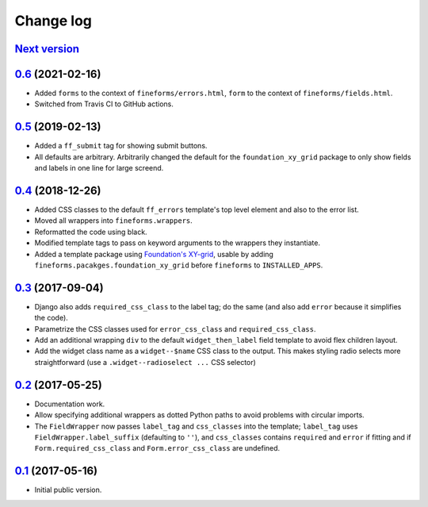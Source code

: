 ==========
Change log
==========

`Next version`_
===============


`0.6`_ (2021-02-16)
===================

- Added ``forms`` to the context of ``fineforms/errors.html``, ``form`` to the
  context of ``fineforms/fields.html``.
- Switched from Travis CI to GitHub actions.


`0.5`_ (2019-02-13)
===================

- Added a ``ff_submit`` tag for showing submit buttons.
- All defaults are arbitrary. Arbitrarily changed the default for the
  ``foundation_xy_grid`` package to only show fields and labels in one
  line for large screend.


`0.4`_ (2018-12-26)
===================

- Added CSS classes to the default ``ff_errors`` template's top level
  element and also to the error list.
- Moved all wrappers into ``fineforms.wrappers``.
- Reformatted the code using black.
- Modified template tags to pass on keyword arguments to the wrappers
  they instantiate.
- Added a template package using `Foundation's XY-grid
  <https://foundation.zurb.com/sites/docs/xy-grid.html>`__, usable by
  adding ``fineforms.pacakges.foundation_xy_grid`` before ``fineforms``
  to ``INSTALLED_APPS``.


`0.3`_ (2017-09-04)
===================

- Django also adds ``required_css_class`` to the label tag; do the same
  (and also add ``error`` because it simplifies the code).
- Parametrize the CSS classes used for ``error_css_class`` and
  ``required_css_class``.
- Add an additional wrapping ``div`` to the default
  ``widget_then_label`` field template to avoid flex children layout.
- Add the widget class name as a ``widget--$name`` CSS class to the
  output. This makes styling radio selects more straightforward (use
  a ``.widget--radioselect ...`` CSS selector)


`0.2`_ (2017-05-25)
===================

- Documentation work.
- Allow specifying additional wrappers as dotted Python paths to avoid
  problems with circular imports.
- The ``FieldWrapper`` now passes ``label_tag`` and ``css_classes`` into
  the template; ``label_tag`` uses ``FieldWrapper.label_suffix``
  (defaulting to ``''``), and ``css_classes`` contains ``required`` and
  ``error`` if fitting and if ``Form.required_css_class`` and
  ``Form.error_css_class`` are undefined.


`0.1`_ (2017-05-16)
===================

- Initial public version.

.. _0.1: https://github.com/matthiask/django-fineforms/commit/06f30791f3d
.. _0.2: https://github.com/matthiask/django-fineforms/compare/0.1...0.2
.. _0.3: https://github.com/matthiask/django-fineforms/compare/0.2...0.3
.. _0.4: https://github.com/matthiask/django-fineforms/compare/0.3...0.4
.. _0.5: https://github.com/matthiask/django-fineforms/compare/0.4...0.5
.. _0.6: https://github.com/matthiask/django-fineforms/compare/0.5...0.6
.. _Next version: https://github.com/matthiask/django-fineforms/compare/0.6...main
